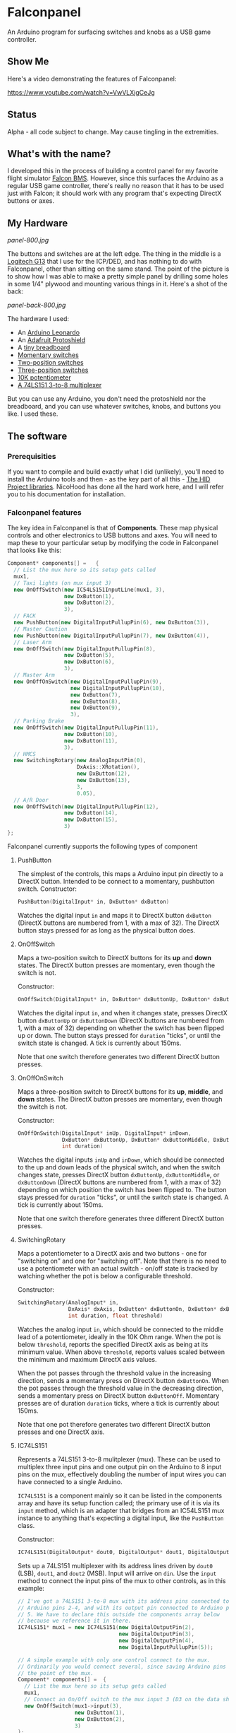 * Falconpanel

An Arduino program for surfacing switches and knobs as a USB game
controller.

** Show Me

Here's a video demonstrating the features of Falconpanel:

[[https://www.youtube.com/watch?v=VwVLXjgCeJg]]

** Status

Alpha - all code subject to change. May cause tingling in the extremities.

** What's with the name?

I developed this in the process of building a control panel for my
favorite flight simulator [[http://www.bmsforum.org/forum/content.php][Falcon BMS]]. However, since this surfaces the
Arduino as a regular USB game controller, there's really no reason
that it has to be used just with Falcon; it should work with any
program that's expecting DirectX buttons or axes.

** My Hardware

[[panel-800.jpg]]

The buttons and switches are at the left edge. The thing in the middle
is a [[http://gaming.logitech.com/en-us/product/g13-advanced-gameboard][Logitech G13]] that I use for the ICP/DED, and has nothing to do
with Falconpanel, other than sitting on the same stand. The point of
the picture is to show how I was able to make a pretty simple panel by
drilling some holes in some 1/4" plywood and mounting various things
in it. Here's a shot of the back:

[[panel-back-800.jpg]]

The hardware I used:

- An [[http://www.adafruit.com/products/849][Arduino Leonardo]]
- An [[http://www.adafruit.com/products/192][Adafruit Protoshield]]
- A [[http://www.adafruit.com/products/64][tiny breadboard]]
- [[http://www.amazon.com/gp/product/B0094GRZPE/ref%3Doh_aui_detailpage_o01_s00?ie%3DUTF8&psc%3D1][Momentary switches]]
- [[http://www.amazon.com/gp/product/B008ICKO30/ref%3Doh_aui_detailpage_o05_s00?ie%3DUTF8&psc%3D1][Two-position switches]]
- [[http://www.amazon.com/gp/product/B008ICEJM2/ref%3Doh_aui_detailpage_o07_s01?ie%3DUTF8&psc%3D1][Three-position switches]]
- [[http://www.amazon.com/gp/product/B009QFU9H4/ref%3Doh_aui_detailpage_o06_s00?ie%3DUTF8&psc%3D1][10K potentiometer]]
- [[http://www.ebay.com/itm/251785644683][A 74LS151 3-to-8 multiplexer]]

But you can use any Arduino, you don't need the protoshield nor the
breadboard, and you can use whatever switches, knobs, and buttons you
like. I used these.

** The software

*** Prerequisities

If you want to compile and build exactly what I did (unlikely), you'll
need to install the Arduino tools and then - as the key part of all
this - [[https://github.com/NicoHood/HID][The HID Project libraries]]. NicoHood has done all the hard work
here, and I will refer you to his documentation for installation.

*** Falconpanel features

The key idea in Falconpanel is that of *Components*. These map
physical controls and other electronics to USB buttons and axes. You
will need to map these to your particular setup by modifying the code
in Falconpanel that looks like this:

#+begin_src cpp
  Component* components[] =   {
    // List the mux here so its setup gets called
    mux1,
    // Taxi lights (on mux input 3)
    new OnOffSwitch(new IC54LS151InputLine(mux1, 3),
                    new DxButton(1),
                    new DxButton(2),
                    3),
    // FACK
    new PushButton(new DigitalInputPullupPin(6), new DxButton(3)),
    // Master Caution
    new PushButton(new DigitalInputPullupPin(7), new DxButton(4)),
    // Laser Arm
    new OnOffSwitch(new DigitalInputPullupPin(8),
                    new DxButton(5),
                    new DxButton(6),
                    3),
    // Master Arm
    new OnOffOnSwitch(new DigitalInputPullupPin(9),
                      new DigitalInputPullupPin(10),
                      new DxButton(7),
                      new DxButton(8),
                      new DxButton(9),
                      3),
    // Parking Brake
    new OnOffSwitch(new DigitalInputPullupPin(11),
                    new DxButton(10),
                    new DxButton(11),
                    3),
    // HMCS
    new SwitchingRotary(new AnalogInputPin(0),
                        DxAxis::XRotation(),
                        new DxButton(12),
                        new DxButton(13),
                        3,
                        0.05),
    // A/R Door
    new OnOffSwitch(new DigitalInputPullupPin(12),
                    new DxButton(14),
                    new DxButton(15),
                    3)
  };
#+end_src

Falconpanel currently supports the following types of component

**** PushButton

The simplest of the controls, this maps a Arduino input pin directly
to a DirectX button. Intended to be connect to a momentary, pushbutton
switch.
Constructor:

#+begin_src cpp
PushButton(DigitalInput* in, DxButton* dxButton)
#+end_src

Watches the digital input =in= and maps it to DirectX button
=dxButton= (DirectX buttons are numbered from 1, with a max of 32).
The DirectX button stays pressed for as long as the physical button
does.

**** OnOffSwitch

Maps a two-position switch to DirectX buttons for its *up* and *down*
states. The DirectX button presses are momentary, even though the
switch is not.

Constructor:

#+begin_src cpp
OnOffSwitch(DigitalInput* in, DxButton* dxButtonUp, DxButton* dxButtonDown, int duration)
#+end_src

Watches the digital input =in=, and when it changes state,
presses DirectX button =dxButtonUp= or =dxButtonDown= (DirectX buttons
are numbered from 1, with a max of 32) depending on whether the switch
has been flipped up or down. The button stays pressed for =duration=
"ticks", or until the switch state is changed. A tick is currently
about 150ms.

Note that one switch therefore generates two different DirectX button
presses.

**** OnOffOnSwitch

Maps a three-position switch to DirectX buttons for its *up*,
*middle*, and *down* states. The DirectX button presses are momentary,
even though the switch is not.

Constructor:

#+begin_src cpp
  OnOffOnSwitch(DigitalInput* inUp, DigitalInput* inDown,
                DxButton* dxButtonUp, DxButton* dxButtonMiddle, DxButton* dxButtonDown,
                int duration)
#+end_src

Watches the digital inputs =inUp= and =inDown=, which should be
connected to the up and down leads of the physical switch, and when
the switch changes state, presses DirectX button =dxButtonUp=,
=dxButtonMiddle=, or =dxButtonDown= (DirectX buttons are numbered from
1, with a max of 32) depending on which position the switch has been
flipped to. The button stays pressed for =duration= "ticks", or until
the switch state is changed. A tick is currently about 150ms.

Note that one switch therefore generates three different DirectX button
presses.

**** SwitchingRotary

Maps a potentiometer to a DirectX axis and two buttons - one for
"switching on" and one for "switching off". Note that there is no need
to use a potentiometer with an actual switch - on/off state is tracked
by watching whether the pot is below a configurable threshold.

Constructor:

#+begin_src cpp
  SwitchingRotary(AnalogInput* in,
                  DxAxis* dxAxis, DxButton* dxButtonOn, DxButton* dxButtonOff,
                  int duration, float threshold)
#+end_src

Watches the analog input =in=, which should be connected to the middle
lead of a potentiometer, ideally in the 10K Ohm range. When the pot is
below =threshold=, reports the specified DirectX axis as being at its
minimum value. When above =threshold=, reports values scaled between
the minimum and maximum DirectX axis values.

When the pot passes through the threshold value in the increasing
direction, sends a momentary press on DirectX button =dxButtonOn=.
When the pot passes through the threshold value in the decreasing
direction, sends a momentary press on DirectX button =dxButtonOff=.
Momentary presses are of duration =duration= ticks, where a tick is
currently about 150ms.

Note that one pot therefore generates two different DirectX button
presses and one DirectX axis.

**** IC74LS151

Represents a 74LS151 3-to-8 mulitplexer (mux). These can be used to
multiplex three input pins and one output pin on the Arduino to 8
input pins on the mux, effectively doubling the number of input wires
you can have connected to a single Arduino.

=IC74LS151= is a component mainly so it can be listed in the
components array and have its setup function called; the primary use
of it is via its =input= method, which is an adapter that bridges from
an IC54LS151 mux instance to anything that's expecting a digital
input, like the =PushButton= class.

Constructor:

#+begin_src cpp
IC74LS151(DigitalOutput* dout0, DigitalOutput* dout1, DigitalOutput* dout2, DigitalInput* din)
#+end_src

Sets up a 74LS151 multiplexer with its address lines driven by =dout0=
(LSB), =dout1=, and =dout2= (MSB). Input will arrive on =din=. Use the
=input= method to connect the input pins of the mux to other controls,
as in this example:

#+begin_src cpp
  // I've got a 74LS151 3-to-8 mux with its address pins connected to
  // Arduino pins 2-4, and with its output pin connected to Arduino pin
  // 5. We have to declare this outside the components array below
  // because we reference it in there.
  IC74LS151* mux1 = new IC74LS151(new DigitalOutputPin(2),
                                  new DigitalOutputPin(3),
                                  new DigitalOutputPin(4),
                                  new DigitalInputPullupPin(5));

  // A simple example with only one control connect to the mux.
  // Ordinarily you would connect several, since saving Arduino pins is
  // the point of the mux.
  Component* components[] =  {
    // List the mux here so its setup gets called
    mux1,
    // Connect an On/Off switch to the mux input 3 (D3 on the data sheet)
    new OnOffSwitch(mux1->input(3),
                    new DxButton(1),
                    new DxButton(2),
                    3)
  };
#+end_src

To learn more about the mux, read the [[http://pdf.datasheetcatalog.com/datasheet2/2/05zhla9si2dxjf61z5qx4spz7uyy.pdf][datasheet]].

** Feedback

Feel free to drop an issue here on the project or contact me at
candera@wangdera.com if you have questions or feature requests. Hope
you find it useful!
